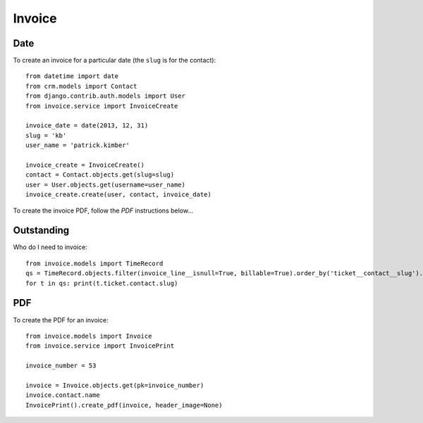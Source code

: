 Invoice
*******

.. highlight:: python

Date
====

To create an invoice for a particular date (the ``slug`` is for the contact)::

  from datetime import date
  from crm.models import Contact
  from django.contrib.auth.models import User
  from invoice.service import InvoiceCreate

  invoice_date = date(2013, 12, 31)
  slug = 'kb'
  user_name = 'patrick.kimber'

  invoice_create = InvoiceCreate()
  contact = Contact.objects.get(slug=slug)
  user = User.objects.get(username=user_name)
  invoice_create.create(user, contact, invoice_date)

To create the invoice PDF, follow the *PDF* instructions below...

Outstanding
===========

Who do I need to invoice::

  from invoice.models import TimeRecord
  qs = TimeRecord.objects.filter(invoice_line__isnull=True, billable=True).order_by('ticket__contact__slug').distinct('ticket__contact__slug')
  for t in qs: print(t.ticket.contact.slug)

PDF
===

To create the PDF for an invoice::

  from invoice.models import Invoice
  from invoice.service import InvoicePrint

  invoice_number = 53

  invoice = Invoice.objects.get(pk=invoice_number)
  invoice.contact.name
  InvoicePrint().create_pdf(invoice, header_image=None)

